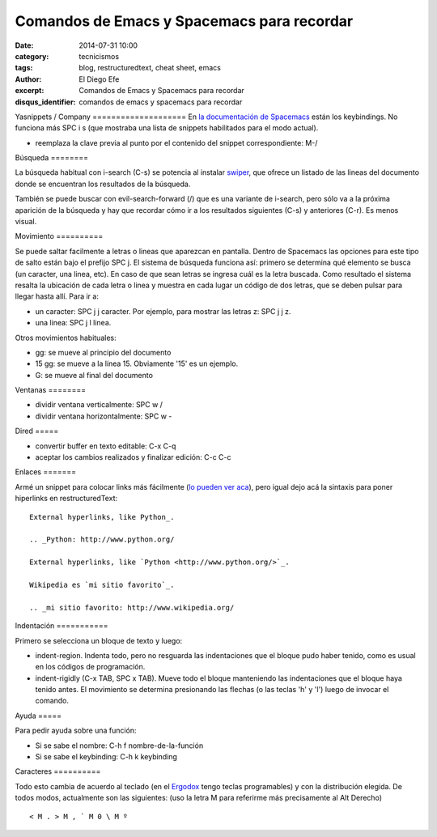 Comandos de Emacs y Spacemacs para recordar
###########################################

:date: 2014-07-31 10:00
:category: tecnicismos
:tags: blog, restructuredtext, cheat sheet, emacs
:author: El Diego Efe
:excerpt: Comandos de Emacs y Spacemacs para recordar
:disqus_identifier: comandos de emacs y spacemacs para recordar

Yasnippets / Company ==================== En `la documentación de Spacemacs`_
están los keybindings. No funciona más SPC i s (que mostraba una lista de
snippets habilitados para el modo actual).

- reemplaza la clave previa al punto por el contenido del snippet
  correspondiente: M-/

.. _la documentación de Spacemacs:
   https://github.com/syl20bnr/spacemacs/tree/master/layers/%2Bcompletion/auto-completion#key-bindings

Búsqueda ========

La búsqueda habitual con i-search (C-s) se potencia al instalar `swiper`_, que
ofrece un listado de las lineas del documento donde se encuentran los resultados
de la búsqueda.

También se puede buscar con evil-search-forward (/) que es una variante de
i-search, pero sólo va a la próxima aparición de la búsqueda y hay que recordar
cómo ir a los resultados siguientes (C-s) y anteriores (C-r). Es menos visual.

.. _swiper: https://github.com/abo-abo/swiper

Movimiento ==========

Se puede saltar facilmente a letras o lineas que aparezcan en pantalla. Dentro
de Spacemacs las opciones para este tipo de salto están bajo el prefijo SPC j.
El sistema de búsqueda funciona así: primero se determina qué elemento se busca
(un caracter, una linea, etc). En caso de que sean letras se ingresa cuál es la
letra buscada. Como resultado el sistema resalta la ubicación de cada letra o
linea y muestra en cada lugar un código de dos letras, que se deben pulsar para
llegar hasta allí. Para ir a:

- un caracter: SPC j j caracter. Por ejemplo, para mostrar las letras z: SPC j
  j z.
- una linea: SPC j l linea.

Otros movimientos habituales:

- gg: se mueve al principio del documento
- 15 gg: se mueve a la línea 15. Obviamente '15' es un ejemplo.
- G: se mueve al final del documento

Ventanas ========

- dividir ventana verticalmente: SPC w /
- dividir ventana horizontalmente: SPC w -

Dired =====

- convertir buffer en texto editable: C-x C-q
- aceptar los cambios realizados y finalizar edición: C-c C-c

Enlaces =======

Armé un snippet para colocar links más fácilmente (`lo pueden ver aca`_), pero
igual dejo acá la sintaxis para poner hiperlinks en restructuredText:

.. _lo pueden ver aca: |filename|/2014-10-07-emacs-y-restructuredtext.rst

::

    External hyperlinks, like Python_.

    .. _Python: http://www.python.org/

    External hyperlinks, like `Python <http://www.python.org/>`_.

    Wikipedia es `mi sitio favorito`_.

    .. _mi sitio favorito: http://www.wikipedia.org/


Indentación ===========

Primero se selecciona un bloque de texto y luego:

- indent-region. Indenta todo, pero no resguarda las indentaciones que el bloque
  pudo haber tenido, como es usual en los códigos de programación.

- indent-rigidly (C-x TAB, SPC x TAB). Mueve todo el bloque manteniendo las
  indentaciones que el bloque haya tenido antes. El movimiento se determina
  presionando las flechas (o las teclas 'h' y 'l') luego de invocar el comando.

Ayuda =====

Para pedir ayuda sobre una función:

- Si se sabe el nombre: C-h f nombre-de-la-función
- Si se sabe el keybinding: C-h k keybinding

Caracteres ==========

Todo esto cambia de acuerdo al teclado (en el `Ergodox`_ tengo teclas
programables) y con la distribución elegida. De todos modos, actualmente son las
siguientes: (uso la letra M para referirme más precisamente al Alt Derecho)

::

    < M . > M , ` M 0 \ M º

.. _Ergodox: http://deskthority.net/wiki/ErgoDox


.. figure:: https://farm9.staticflickr.com/8577/16108048537_1601cc1b60_b.jpg
   :scale: 100%
   :width: 100%
   :align: center
   :alt: ergodox
   :target: https://farm9.staticflickr.com/8577/16108048537_d0db2cc098_o.jpg
